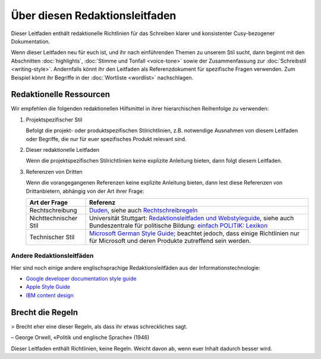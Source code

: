 Über diesen Redaktionsleitfaden
===============================

Dieser Leitfaden enthält redaktionelle Richtlinien für das Schreiben klarer und
konsistenter Cusy-bezogener Dokumentation.

Wenn dieser Leitfaden neu für euch ist, und ihr nach einführenden Themen zu
unserem Stil sucht, dann beginnt mit den Abschnitten :doc:`highlights`,
:doc:`Stimme und Tonfall <voice-tone>` sowie der Zusammenfassung zur
:doc:`Schreibstil <writing-style>`. Andernfalls könnt ihr den Leitfaden als
Referenzdokument für spezifische Fragen verwenden. Zum Beispiel könnt ihr
Begriffe in der :doc:`Wortliste <wordlist>` nachschlagen.

Redaktionelle Ressourcen
------------------------

Wir empfehlen die folgenden redaktionellen Hilfsmittel in ihrer hierarchischen
Reihenfolge zu verwenden:

#. Projektspezifischer Stil

   Befolgt die projekt- oder produktspezifischen Stilrichtlinien, z.B.
   notwendige Ausnahmen von diesem Leitfaden oder Begriffe, die nur für euer
   spezifisches Produkt relevant sind.

#. Dieser redaktionelle Leitfaden

   Wenn die projektspezifischen Stilrichtlinien keine explizite Anleitung
   bieten, dann folgt diesem Leitfaden.

#. Referenzen von Dritten

   Wenn die vorangegangenen Referenzen keine explizite Anleitung bieten, dann
   lest diese Referenzen von Drittanbietern, abhängig von der Art ihrer Frage:

   +-----------------------+-------------------------------------------------------+
   | Art der Frage         | Referenz                                              |
   +=======================+=======================================================+
   | Rechtschreibung       | `Duden`_, siehe auch  `Rechtschreibregeln`_           |
   +-----------------------+-------------------------------------------------------+
   | Nichttechnischer Stil | Universität Stuttgart: `Redaktionsleitfaden und       |
   |                       | Webstyleguide`_, siehe auch Bundeszentrale für        |
   |                       | politische Bildung: `einfach POLITIK: Lexikon`_       |
   +-----------------------+-------------------------------------------------------+
   | Technischer Stil      | `Microsoft German Style Guide`_; beachtet jedoch, dass|
   |                       | einige Richtlinien nur für Microsoft und deren        |
   |                       | Produkte zutreffend sein werden.                      |
   +-----------------------+-------------------------------------------------------+

Andere Redaktionsleitfäden
~~~~~~~~~~~~~~~~~~~~~~~~~~

Hier sind noch einige andere englischsprachige Redaktionsleitfäden aus der
Informationstechnologie:

* `Google developer documentation style guide
  <https://developers.google.com/style/>`_
* `Apple Style Guide <https://help.apple.com/applestyleguide/>`_
* `IBM content design
  <https://www.ibm.com/able/toolkit/design/content/text-meaning/>`_

Brecht die Regeln
-----------------

> Brecht eher eine dieser Regeln, als dass ihr etwas schreckliches sagt.

– George Orwell, «Politik und englische Sprache» (1946)

Dieser Leitfaden enthält Richtlinien, keine Regeln. Weicht davon ab, wenn euer
Inhalt dadurch besser wird.

.. _`Duden`: https://www.duden.de/
.. _`Rechtschreibregeln`:
    https://www.duden.de/sprachwissen/rechtschreibregeln
.. _`Redaktionsleitfaden und Webstyleguide`:
    https://www.beschaeftigte.uni-stuttgart.de/uni-services/oeffentlichkeitsarbeit/projekt-more/more-dateien/Redaktionsleitfaden_web.pdf
.. _`einfach POLITIK: Lexikon`:
    https://www.bpb.de/nachschlagen/lexika/lexikon-in-einfacher-sprache
.. _`Microsoft German Style Guide`:
    https://download.microsoft.com/download/e/f/9/ef9f6d8e-cd8b-420c-8696-afd98b4a367d/deu-deu-StyleGuide.pdf
